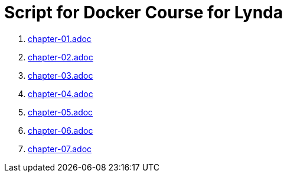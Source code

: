 = Script for Docker Course for Lynda

. link:chapter-01.adoc[]
. link:chapter-02.adoc[]
. link:chapter-03.adoc[]
. link:chapter-04.adoc[]
. link:chapter-05.adoc[]
. link:chapter-06.adoc[]
. link:chapter-07.adoc[]
